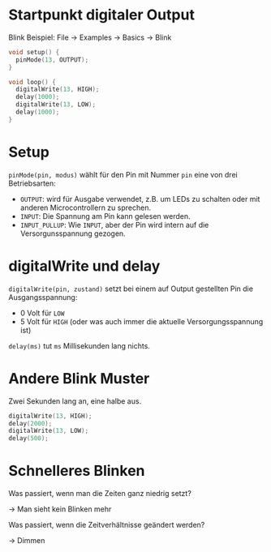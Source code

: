 * Startpunkt digitaler Output
Blink Beispiel: File $\rightarrow$ Examples $\rightarrow$ Basics $\rightarrow$ Blink

#+begin_src C
void setup() {
  pinMode(13, OUTPUT);
}

void loop() {
  digitalWrite(13, HIGH);
  delay(1000);
  digitalWrite(13, LOW);
  delay(1000);
}
#+end_src

* Setup
~pinMode(pin, modus)~ wählt für den Pin mit Nummer ~pin~ eine von drei
Betriebsarten:

- ~OUTPUT~: wird für Ausgabe verwendet, z.B. um LEDs zu schalten oder
  mit anderen Microcontrollern zu sprechen.
- ~INPUT~: Die Spannung am Pin kann gelesen werden.
- ~INPUT_PULLUP~: Wie ~INPUT~, aber der Pin wird intern auf die
  Versorgunsspannung gezogen.

* digitalWrite und delay
~digitalWrite(pin, zustand)~ setzt bei einem auf Output gestellten Pin
die Ausgangsspannung:

- 0 Volt für ~LOW~
- 5 Volt für ~HIGH~ (oder was auch immer die aktuelle
  Versorgungsspannung ist)

~delay(ms)~ tut ~ms~ Millisekunden lang nichts.

* Andere Blink Muster
Zwei Sekunden lang an, eine halbe aus.

#+BEAMER: \pause

#+begin_src C
digitalWrite(13, HIGH);
delay(2000);
digitalWrite(13, LOW);
delay(500);
#+end_src

* Schnelleres Blinken
Was passiert, wenn man die Zeiten ganz niedrig setzt?
#+BEAMER: \pause

$\rightarrow$ Man sieht kein Blinken mehr
#+BEAMER: \pause

Was passiert, wenn die Zeitverhältnisse geändert werden?
#+BEAMER: \pause

$\rightarrow$ Dimmen
